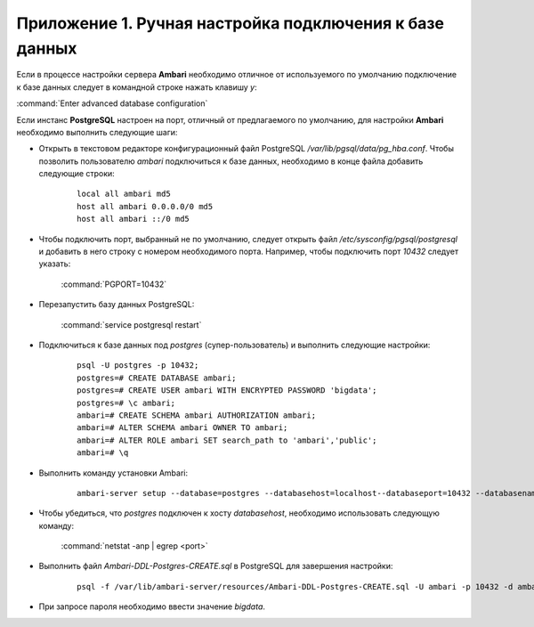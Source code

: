 Приложение 1. Ручная настройка подключения к базе данных
--------------------------------------------------------

.. |br| raw:: html

   <br />



Если в процессе настройки сервера **Ambari** необходимо
отличное от используемого по умолчанию подключение к базе данных
следует в командной строке нажать клавишу *y*:

:command:`Enter advanced database configuration`

Если инстанс **PostgreSQL** настроен на порт, отличный от предлагаемого по
умолчанию, для настройки **Ambari** необходимо выполнить следующие шаги:


+ Открыть в текстовом редакторе конфигурационный файл PostgreSQL
  */var/lib/pgsql/data/pg_hba.conf*. Чтобы позволить пользователю *ambari*
  подключиться к базе данных, необходимо в конце файла добавить
  следующие строки:
    ::

     local all ambari md5
     host all ambari 0.0.0.0/0 md5
     host all ambari ::/0 md5
    

+ Чтобы подключить порт, выбранный не по умолчанию, следует открыть
  файл */etc/sysconfig/pgsql/postgresql* и добавить в него строку с
  номером необходимого порта. Например, чтобы подключить порт *10432*
  следует указать:


    :command:`PGPORT=10432`
    

+ Перезапустить базу данных PostgreSQL:


    :command:`service postgresql restart`
    

+ Подключиться к базе данных под *postgres* (супер-пользователь) и
  выполнить следующие настройки:
    ::

     psql -U postgres -p 10432;
     postgres=# CREATE DATABASE ambari; 
     postgres=# CREATE USER ambari WITH ENCRYPTED PASSWORD 'bigdata'; 
     postgres=# \c ambari;
     ambari=# CREATE SCHEMA ambari AUTHORIZATION ambari;
     ambari=# ALTER SCHEMA ambari OWNER TO ambari;
     ambari=# ALTER ROLE ambari SET search_path to 'ambari','public';
     ambari=# \q
    
   
+ Выполнить команду установки Ambari:
    ::

     ambari-server setup --database=postgres --databasehost=localhost--databaseport=10432 --databasename=ambari --databaseusername=ambari--databasepassword=bigdata
    

+ Чтобы убедиться, что *postgres* подключен к хосту *databasehost*,
  необходимо использовать следующую команду:

    :command:`netstat -anp | egrep <port>`
    
+ Выполнить файл *Ambari-DDL-Postgres-CREATE.sql* в PostgreSQL для завершения настройки:
   ::

    psql -f /var/lib/ambari-server/resources/Ambari-DDL-Postgres-CREATE.sql -U ambari -p 10432 -d ambari
    

+ При запросе пароля необходимо ввести значение *bigdata*.

